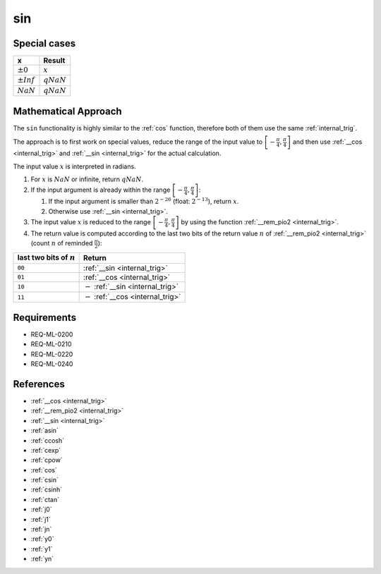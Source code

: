 sin
~~~

.. c:autodoc:: ../libm/mathd/sind.c

Special cases
^^^^^^^^^^^^^

+--------------------------+--------------------------+
| x                        | Result                   |
+==========================+==========================+
| :math:`±0`               | :math:`x`                |
+--------------------------+--------------------------+
| :math:`±Inf`             | :math:`qNaN`             |
+--------------------------+--------------------------+
| :math:`NaN`              | :math:`qNaN`             |
+--------------------------+--------------------------+

Mathematical Approach
^^^^^^^^^^^^^^^^^^^^^

The ``sin`` functionality is highly similar to the :ref:`cos` function, therefore both of them use the same :ref:`internal_trig`.

The approach is to first work on special values, reduce the range of the input value to :math:`\left[-\frac{\pi}{4},\frac{\pi}{4}\right]` and then use :ref:`__cos <internal_trig>` and :ref:`__sin <internal_trig>` for the actual calculation.

The input value :math:`x` is interpreted in radians.

#. For :math:`x` is :math:`NaN` or infinite, return :math:`qNaN`.
#. If the input argument is already within the range :math:`\left[-\frac{\pi}{4},\frac{\pi}{4}\right]`:

   #. If the input argument is smaller than :math:`2^{-26}` (float: :math:`2^{-13}`), return :math:`x`.
   #. Otherwise use :ref:`__sin <internal_trig>`.

#. The input value :math:`x` is reduced to the range :math:`\left[-\frac{\pi}{4},\frac{\pi}{4}\right]` by using the function :ref:`__rem_pio2 <internal_trig>`.
#. The return value is computed according to the last two bits of the return value :math:`n` of :ref:`__rem_pio2 <internal_trig>` (count :math:`n` of reminded :math:`\frac{\pi}{2}`):

+-----------------------------------------+-----------------------------------------+
| last two bits of :math:`n`              | Return                                  |
+=========================================+=========================================+
| ``00``                                  | :ref:`__sin <internal_trig>`            |
+-----------------------------------------+-----------------------------------------+
| ``01``                                  | :ref:`__cos <internal_trig>`            |
+-----------------------------------------+-----------------------------------------+
| ``10``                                  | :math:`-` :ref:`__sin <internal_trig>`  |
+-----------------------------------------+-----------------------------------------+
| ``11``                                  | :math:`-` :ref:`__cos <internal_trig>`  |
+-----------------------------------------+-----------------------------------------+

Requirements
^^^^^^^^^^^^

* REQ-ML-0200
* REQ-ML-0210
* REQ-ML-0220
* REQ-ML-0240

References
^^^^^^^^^^

* :ref:`__cos <internal_trig>`
* :ref:`__rem_pio2 <internal_trig>`
* :ref:`__sin <internal_trig>`
* :ref:`asin`
* :ref:`ccosh`
* :ref:`cexp`
* :ref:`cpow`
* :ref:`cos`
* :ref:`csin`
* :ref:`csinh`
* :ref:`ctan`
* :ref:`j0`
* :ref:`j1`
* :ref:`jn`
* :ref:`y0`
* :ref:`y1`
* :ref:`yn`
